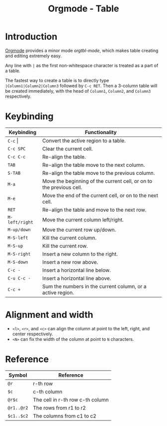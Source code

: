 #+TITLE: Orgmode - Table

* Introduction
[[http://orgmode.org][Orgmode]] provides a minor mode /orgtbl-mode/, which makes table creating and editing extremely easy.

Any line with =|= as the first non-whitespace character is treated as a part of a table. 

The fastest way to create a table is to directly type =|Column1|Column2|Column3= followed by =C-c RET=. Then a 3-column table will be created immediately, with the head of =Column1=, =Column2=, and =Column3= respectively.

* Keybinding
| Keybinding     | Functionality                                                       |
|----------------+---------------------------------------------------------------------|
| =C-c= \vert    | Convert the active region to a table.                               |
| =C-c SPC=      | Clear the current cell.                                             |
| =C-c C-c=      | Re-align the table.                                                 |
| =TAB=          | Re-align the table move to the next column.                         |
| =S-TAB=        | Re-align the table move to the previous column.                     |
| =M-a=          | Move the beginning of the current cell, or on to the previous cell. |
| =M-e=          | Move the end of the current cell, or on to the next cell.           |
| =RET=          | Re-align the table and move to the next row.                        |
| =M-left/right= | Move the current column left/right.                                 |
| =M-up/down=    | Move the current row up/down.                                       |
| =M-S-left=     | Kill the current column.                                            |
| =M-S-up=       | Kill the current row.                                               |
| =M-S-right=    | Insert a new column to the right.                                   |
| =M-S-down=     | Insert a new row above.                                             |
| =C-c -=        | Insert a horizontal line below.                                     |
| =C-u C-c -=    | Insert a horizontal line above.                                     |
| =C-c +=        | Sum the numbers in the current column, or a active region.          |

* Alignment and width
- =<l>=, =<r>=, and =<c>= can align the column at point to the left, right, and center respectively.
- =<N>= can fix the width of the column at point to =N= characters.
* Reference
| Symbol     | Reference                        |
|------------+----------------------------------|
| =@r=       | r-th row                         |
| =$c=       | c-th column                      |
| =@r$c=     | The cell in r-th row c-th column |
| =@r1..@r2= | The rows from r1 to r2           |
| =$c1..$c2= | The columns from c1 to c2        |

